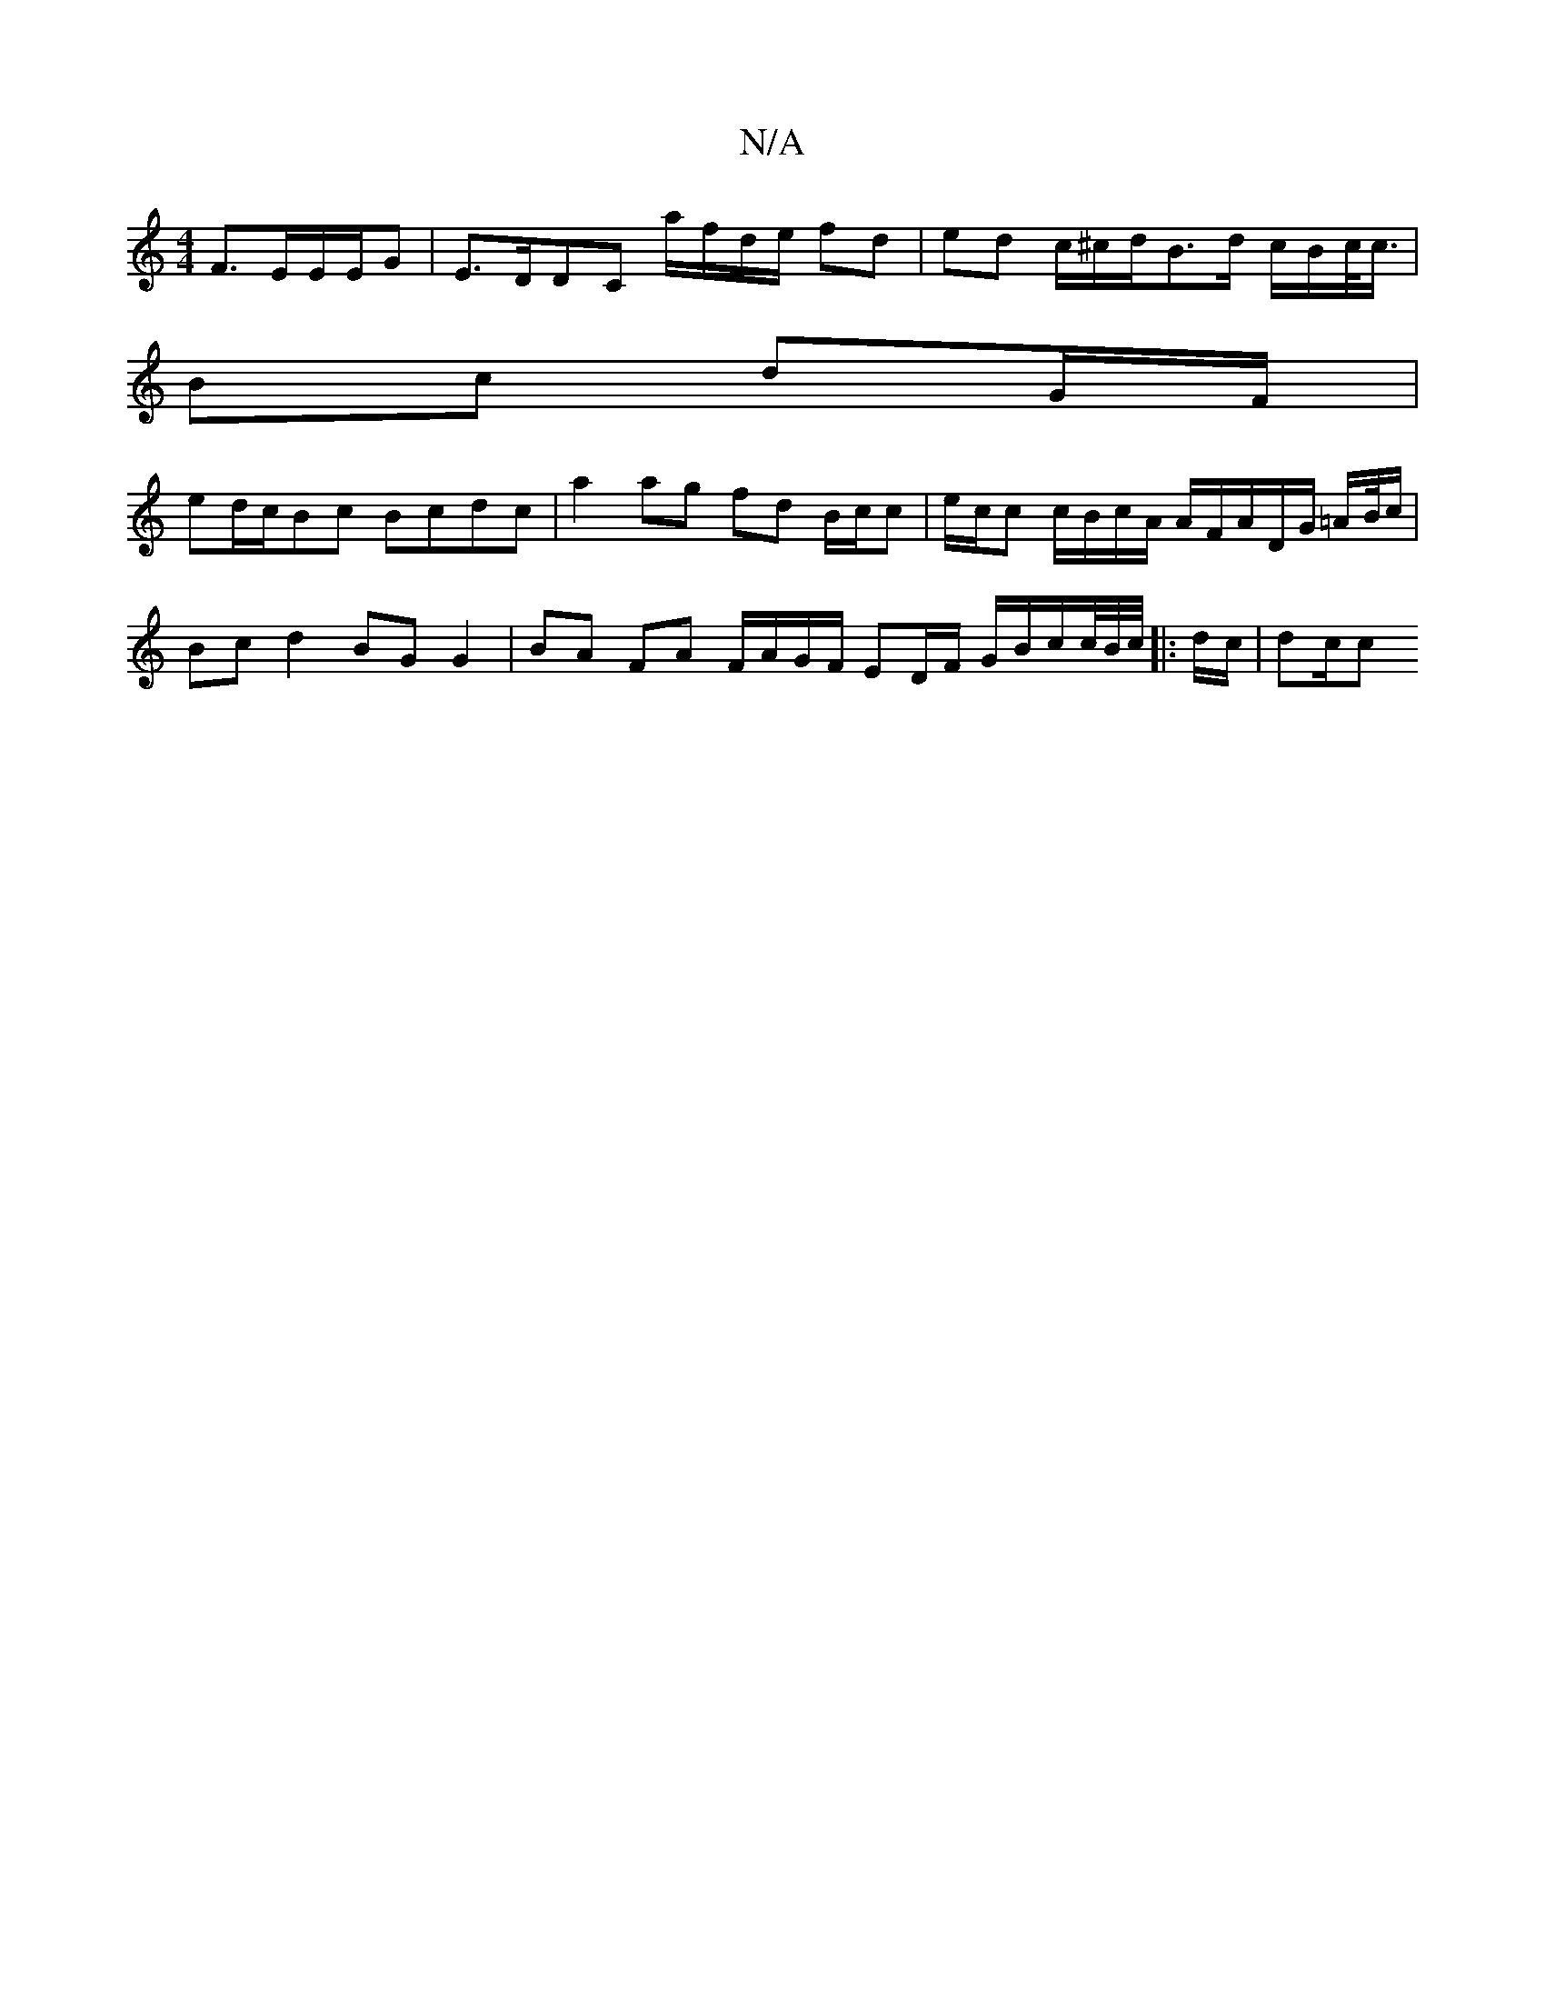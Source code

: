 X:1
T:N/A
M:4/4
R:N/A
K:Cmajor
F>EE/E/G- | E>DDC a/f/d/e/ fd | ed c/^c/d/B>d c/B/c/<c/ |
Bc dG/F/ |
ed/c/Bc Bcdc | a2 ag fd B/c/c| e/c/c c/B/c/A/ A/F/A/D/G/ =A/B//c/ | Bcd2 BG G2 | BA FA F/A/G/F/ ED/F/ G/B/c/c//B//c//|: d/c/ | dc/c